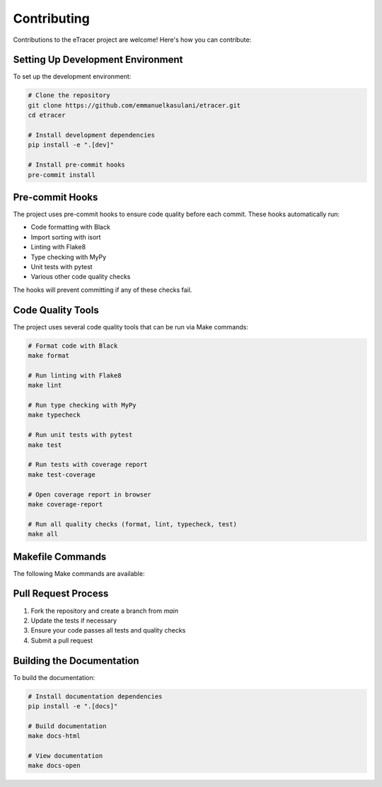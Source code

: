 Contributing
===========

Contributions to the eTracer project are welcome! Here's how you can contribute:

Setting Up Development Environment
-------------------------------

To set up the development environment:

.. code-block:: bash

    # Clone the repository
    git clone https://github.com/emmanuelkasulani/etracer.git
    cd etracer

    # Install development dependencies
    pip install -e ".[dev]"

    # Install pre-commit hooks
    pre-commit install

Pre-commit Hooks
---------------

The project uses pre-commit hooks to ensure code quality before each commit. These hooks automatically run:

- Code formatting with Black
- Import sorting with isort
- Linting with Flake8
- Type checking with MyPy
- Unit tests with pytest
- Various other code quality checks

The hooks will prevent committing if any of these checks fail.

Code Quality Tools
---------------

The project uses several code quality tools that can be run via Make commands:

.. code-block:: bash

    # Format code with Black
    make format

    # Run linting with Flake8
    make lint

    # Run type checking with MyPy
    make typecheck

    # Run unit tests with pytest
    make test

    # Run tests with coverage report
    make test-coverage

    # Open coverage report in browser
    make coverage-report

    # Run all quality checks (format, lint, typecheck, test)
    make all

Makefile Commands
--------------

The following Make commands are available:

======================  ===================================================
Command                Description
======================  ===================================================
``make help``          Show available commands
``make install``       Install the package
``make dev-install``   Install in development mode with dev dependencies
``make format``        Format code with Black
``make lint``          Run linting with Flake8
``make typecheck``     Run type checking with MyPy
``make test``          Run unit tests
``make test-coverage`` Run tests with coverage reporting
``make coverage-report`` Open HTML coverage report in browser
``make clean``         Remove build artifacts
``make all``           Run format, lint, typecheck, and test
``make docs-html``     Build HTML documentation
``make docs-open``     Open HTML documentation in browser
======================  ===================================================

Pull Request Process
-----------------

1. Fork the repository and create a branch from `main`
2. Update the tests if necessary
3. Ensure your code passes all tests and quality checks
4. Submit a pull request

Building the Documentation
-----------------------

To build the documentation:

.. code-block:: bash

    # Install documentation dependencies
    pip install -e ".[docs]"

    # Build documentation
    make docs-html

    # View documentation
    make docs-open
